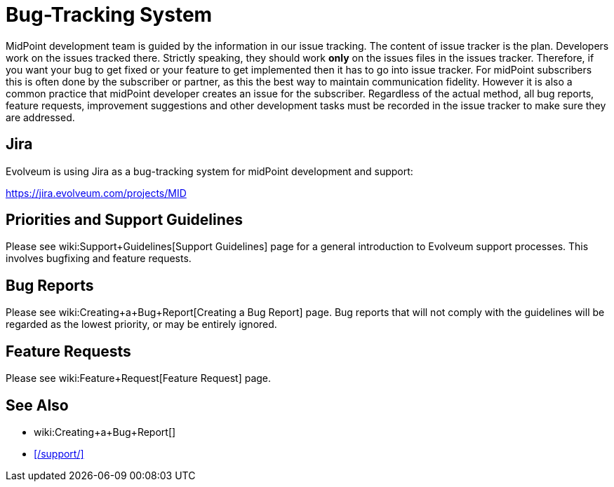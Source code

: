 = Bug-Tracking System
:page-wiki-name: Bug-tracking System
:page-wiki-metadata-create-user: semancik
:page-wiki-metadata-create-date: 2018-07-23T11:49:23.137+02:00
:page-wiki-metadata-modify-user: semancik
:page-wiki-metadata-modify-date: 2018-07-23T11:49:23.137+02:00
:page-moved-from: /midpoint/support/bug-tracking-system/

MidPoint development team is guided by the information in our issue tracking. The content of issue tracker is the plan.
Developers work on the issues tracked there.
Strictly speaking, they should work *only* on the issues files in the issues tracker.
Therefore, if you want your bug to get fixed or your feature to get implemented then it has to go into issue tracker.
For midPoint subscribers this is often done by the subscriber or partner, as this the best way to maintain communication fidelity.
However it is also a common practice that midPoint developer creates an issue for the subscriber.
Regardless of the actual method, all bug reports, feature requests, improvement suggestions and other development tasks must be recorded in the issue tracker to make sure they are addressed.

== Jira

Evolveum is using Jira as a bug-tracking system for midPoint development and support:

https://jira.evolveum.com/projects/MID[]

== Priorities and Support Guidelines

Please see wiki:Support+Guidelines[Support Guidelines] page for a general introduction to Evolveum support processes.
This involves bugfixing and feature requests.


== Bug Reports

Please see wiki:Creating+a+Bug+Report[Creating a Bug Report] page.
Bug reports that will not comply with the guidelines will be regarded as the lowest priority, or may be entirely ignored.


== Feature Requests

Please see wiki:Feature+Request[Feature Request] page.

== See Also

* wiki:Creating+a+Bug+Report[]
* xref:/support/[]